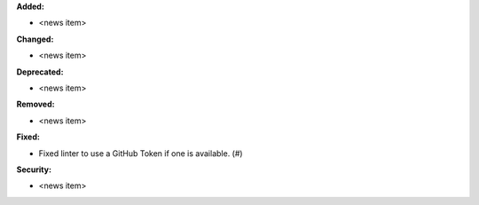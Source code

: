 **Added:**

* <news item>

**Changed:**

* <news item>

**Deprecated:**

* <news item>

**Removed:**

* <news item>

**Fixed:**

* Fixed linter to use a GitHub Token if one is available. (#)

**Security:**

* <news item>
